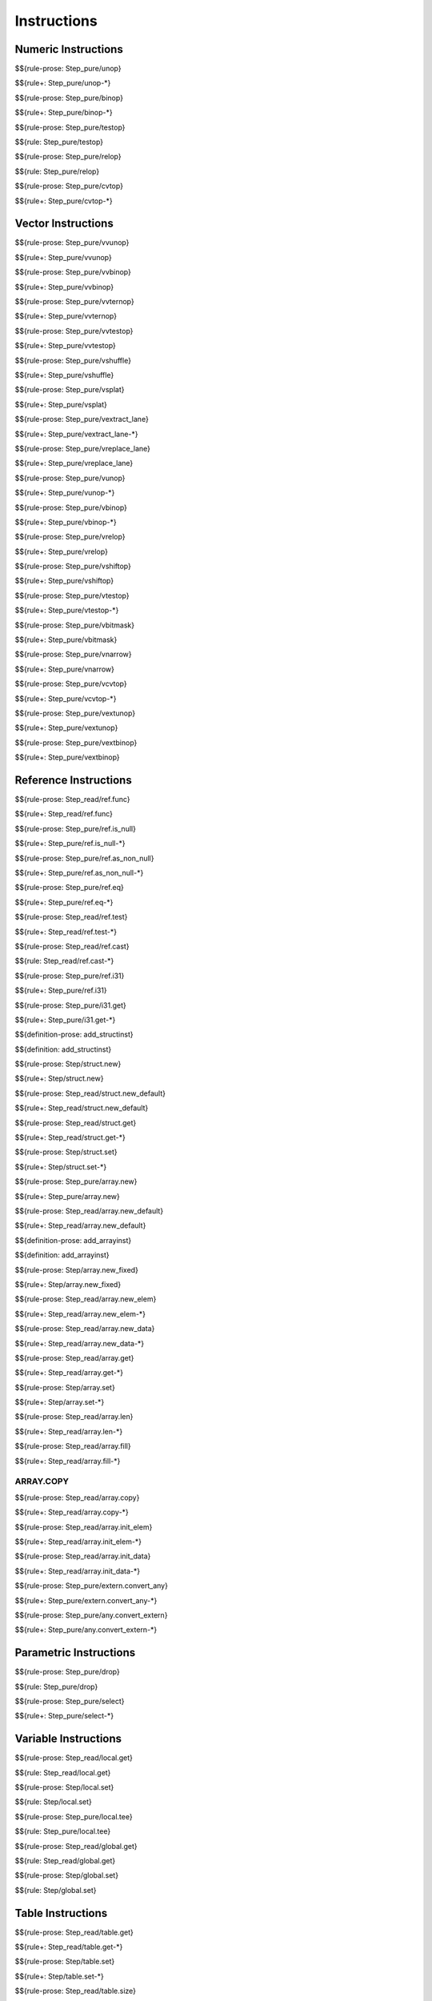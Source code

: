 .. _exec-instructions:

Instructions
------------

Numeric Instructions
~~~~~~~~~~~~~~~~~~~~

.. _exec-unop:

$${rule-prose: Step_pure/unop}

\

$${rule+: Step_pure/unop-*}

.. _exec-binop:

$${rule-prose: Step_pure/binop}

\

$${rule+: Step_pure/binop-*}

.. _exec-testop:

$${rule-prose: Step_pure/testop}

\

$${rule: Step_pure/testop}

.. _exec-relop:

$${rule-prose: Step_pure/relop}

\

$${rule: Step_pure/relop}

.. _exec-cvtop:

$${rule-prose: Step_pure/cvtop}

\

$${rule+: Step_pure/cvtop-*}

Vector Instructions
~~~~~~~~~~~~~~~~~~~~

.. _exec-vvunop:

$${rule-prose: Step_pure/vvunop}

\

$${rule+: Step_pure/vvunop}

.. _exec-vvbinop:

$${rule-prose: Step_pure/vvbinop}

\

$${rule+: Step_pure/vvbinop}

.. _exec-vvternop:

$${rule-prose: Step_pure/vvternop}

\

$${rule+: Step_pure/vvternop}

.. _exec-vvtestop:

$${rule-prose: Step_pure/vvtestop}

\

$${rule+: Step_pure/vvtestop}

.. _exec-vshuffle:

$${rule-prose: Step_pure/vshuffle}

\

$${rule+: Step_pure/vshuffle}

.. _exec-vsplat:

$${rule-prose: Step_pure/vsplat}

\

$${rule+: Step_pure/vsplat}

.. _exec-vextract_lane:

$${rule-prose: Step_pure/vextract_lane}

\

$${rule+: Step_pure/vextract_lane-*}

.. _exec-vreplace_lane:

$${rule-prose: Step_pure/vreplace_lane}

\

$${rule+: Step_pure/vreplace_lane}

.. _exec-vunop:

$${rule-prose: Step_pure/vunop}

\

$${rule+: Step_pure/vunop-*}

.. _exec-vbinop:

$${rule-prose: Step_pure/vbinop}

\

$${rule+: Step_pure/vbinop-*}

.. _exec-vrelop:

$${rule-prose: Step_pure/vrelop}

\

$${rule+: Step_pure/vrelop}

.. _exec-vshiftop:

$${rule-prose: Step_pure/vshiftop}

\

$${rule+: Step_pure/vshiftop}

.. _exec-vtestop:

$${rule-prose: Step_pure/vtestop}

\

$${rule+: Step_pure/vtestop-*}

.. _exec-vbitmask:

$${rule-prose: Step_pure/vbitmask}

\

$${rule+: Step_pure/vbitmask}

.. _exec-vnarrow:

$${rule-prose: Step_pure/vnarrow}

\

$${rule+: Step_pure/vnarrow}

.. _exec-vcvtop:

$${rule-prose: Step_pure/vcvtop}

\

$${rule+: Step_pure/vcvtop-*}

.. _exec-vextunop:

$${rule-prose: Step_pure/vextunop}

\

$${rule+: Step_pure/vextunop}

.. _exec-vextbinop:

$${rule-prose: Step_pure/vextbinop}

\

$${rule+: Step_pure/vextbinop}

Reference Instructions
~~~~~~~~~~~~~~~~~~~~~~

.. _exec-ref.func:

$${rule-prose: Step_read/ref.func}

\

$${rule+: Step_read/ref.func}

.. _exec-ref.is_null:

$${rule-prose: Step_pure/ref.is_null}

\

$${rule+: Step_pure/ref.is_null-*}

.. _exec-ref.as_non_null:

$${rule-prose: Step_pure/ref.as_non_null}

\

$${rule+: Step_pure/ref.as_non_null-*}

.. _exec-ref.eq:

$${rule-prose: Step_pure/ref.eq}

\

$${rule+: Step_pure/ref.eq-*}

.. _exec-ref.test:

$${rule-prose: Step_read/ref.test}

\

$${rule+: Step_read/ref.test-*}

.. _exec-ref.cast:

$${rule-prose: Step_read/ref.cast}

\

$${rule: Step_read/ref.cast-*}

.. _exec-ref.i31:

$${rule-prose: Step_pure/ref.i31}

\

$${rule+: Step_pure/ref.i31}

.. _exec-i31.get:

$${rule-prose: Step_pure/i31.get}

\

$${rule+: Step_pure/i31.get-*}

.. _def-add_structinst:

$${definition-prose: add_structinst}

\

$${definition: add_structinst}

.. _exec-struct.new:

$${rule-prose: Step/struct.new}

\

$${rule+: Step/struct.new}

.. _exec-struct.new_default:

$${rule-prose: Step_read/struct.new_default}

\

$${rule+: Step_read/struct.new_default}

.. _exec-struct.get:

$${rule-prose: Step_read/struct.get}

\

$${rule+: Step_read/struct.get-*}

.. _exec-struct.set:

$${rule-prose: Step/struct.set}

\

$${rule+: Step/struct.set-*}

.. _exec-array.new:

$${rule-prose: Step_pure/array.new}

\

$${rule+: Step_pure/array.new}

.. _exec-array.new_default:

$${rule-prose: Step_read/array.new_default}

\

$${rule+: Step_read/array.new_default}

.. _def-add_arrayinst:

$${definition-prose: add_arrayinst}

\

$${definition: add_arrayinst}

.. _exec-array.new_fixed:

$${rule-prose: Step/array.new_fixed}

\

$${rule+: Step/array.new_fixed}

.. _exec-array.new_elem:

$${rule-prose: Step_read/array.new_elem}

\

$${rule+: Step_read/array.new_elem-*}

.. _exec-array.new_data:

$${rule-prose: Step_read/array.new_data}

\

$${rule+: Step_read/array.new_data-*}

.. _exec-array.get:

$${rule-prose: Step_read/array.get}

\

$${rule+: Step_read/array.get-*}

.. _exec-array.set:

$${rule-prose: Step/array.set}

\

$${rule+: Step/array.set-*}

.. _exec-array.len:

$${rule-prose: Step_read/array.len}

\

$${rule+: Step_read/array.len-*}

.. _exec-array.fill:

$${rule-prose: Step_read/array.fill}

\

$${rule+: Step_read/array.fill-*}

.. _exec-array.copy:

ARRAY.COPY
^^^^^^^^^^

$${rule-prose: Step_read/array.copy}

\

$${rule+: Step_read/array.copy-*}

.. _exec-array.init_elem:

$${rule-prose: Step_read/array.init_elem}

\

$${rule+: Step_read/array.init_elem-*}

.. _exec-array.init_data:

$${rule-prose: Step_read/array.init_data}

\

$${rule+: Step_read/array.init_data-*}

.. _exec-extern.convert_any:

$${rule-prose: Step_pure/extern.convert_any}

\

$${rule+: Step_pure/extern.convert_any-*}

.. _exec-any.convert_extern:

$${rule-prose: Step_pure/any.convert_extern}

\

$${rule+: Step_pure/any.convert_extern-*}

Parametric Instructions
~~~~~~~~~~~~~~~~~~~~~~~

.. _exec-drop:

$${rule-prose: Step_pure/drop}

\

$${rule: Step_pure/drop}

.. _exec-select:

$${rule-prose: Step_pure/select}

\

$${rule+: Step_pure/select-*}

Variable Instructions
~~~~~~~~~~~~~~~~~~~~~

.. _exec-local.get:

$${rule-prose: Step_read/local.get}

\

$${rule: Step_read/local.get}

.. _exec-local.set:

$${rule-prose: Step/local.set}

\

$${rule: Step/local.set}

.. _exec-local.tee:

$${rule-prose: Step_pure/local.tee}

\

$${rule: Step_pure/local.tee}

.. _exec-global.get:

$${rule-prose: Step_read/global.get}

\

$${rule: Step_read/global.get}

.. _exec-global.set:

$${rule-prose: Step/global.set}

\

$${rule: Step/global.set}

Table Instructions
~~~~~~~~~~~~~~~~~~

.. _exec-table.get:

$${rule-prose: Step_read/table.get}

\

$${rule+: Step_read/table.get-*}

.. _exec-table.set:

$${rule-prose: Step/table.set}

\

$${rule+: Step/table.set-*}

.. _exec-table.size:

$${rule-prose: Step_read/table.size}

\

$${rule: Step_read/table.size}

.. _exec-table.grow:

$${rule-prose: Step/table.grow}

\

$${rule: Step/table.grow-*}

.. _exec-table.fill:

$${rule-prose: Step_read/table.fill}

\

$${rule+: Step_read/table.fill-*}

.. _exec-table.copy:

$${rule-prose: Step_read/table.copy}

\

$${rule+: Step_read/table.copy-*}

.. _exec-table.init:

$${rule-prose: Step_read/table.init}

\

$${rule+: Step_read/table.init-*}

.. _exec-elem.drop:

$${rule-prose: Step/elem.drop}

\

$${rule: Step/elem.drop}

Memory Instructions
~~~~~~~~~~~~~~~~~~~

.. _exec-load:

$${rule-prose: Step_read/load}

\

$${rule+: Step_read/load-*}

.. _exec-store:

$${rule-prose: Step/store}

\

$${rule+: Step/store-*}

.. _exec-vload:

$${rule-prose: Step_read/vload}

\

$${rule+: Step_read/vload-*}

.. _exec-vload_lane:

$${rule-prose: Step_read/vload_lane}

\

$${rule+: Step_read/vload_lane-*}

.. _exec-vstore:

$${rule-prose: Step/vstore}

\

$${rule+: Step/vstore-*}

.. _exec-vstore_lane:

$${rule-prose: Step/vstore_lane}

\

$${rule+: Step/vstore_lane-*}

.. _exec-memory.size:

$${rule-prose: Step_read/memory.size}

\

$${rule: Step_read/memory.size}

.. _exec-memory.grow:

$${rule-prose: Step/memory.grow}

\

$${rule+: Step/memory.grow-*}

.. _exec-memory.fill:

$${rule-prose: Step_read/memory.fill}

\

$${rule+: Step_read/memory.fill-*}

.. _exec-memory.copy:

$${rule-prose: Step_read/memory.copy}

\

$${rule+: Step_read/memory.copy-*}

.. _exec-memory.init:

$${rule-prose: Step_read/memory.init}

\

$${rule+: Step_read/memory.init-*}

.. _exec-data.drop:

$${rule-prose: Step/data.drop}

\

$${rule: Step/data.drop}

Control Instructions
~~~~~~~~~~~~~~~~~~~~

.. _exec-nop:

$${rule-prose: Step_pure/nop}

\

$${rule: Step_pure/nop}

.. _exec-unreachable:

$${rule-prose: Step_pure/unreachable}

\

$${rule: Step_pure/unreachable}

.. _def-blocktype:

$${definition-prose: blocktype_}

\

$${definition: blocktype_}

.. _exec-block:

$${rule-prose: Step_read/block}

\

$${rule+: Step_read/block}

.. _exec-loop:

$${rule-prose: Step_read/loop}

\

$${rule+: Step_read/loop}

.. _exec-if:

$${rule-prose: Step_pure/if}

\

$${rule+: Step_pure/if-*}

.. _exec-br:

$${rule-prose: Step_pure/br}

\

$${rule+: Step_pure/br-*}

.. _exec-br_if:

$${rule-prose: Step_pure/br_if}

\

$${rule+: Step_pure/br_if-*}

.. _exec-br_table:

$${rule-prose: Step_pure/br_table}

\

$${rule+: Step_pure/br_table-*}

.. _exec-br_on_null:

$${rule-prose: Step_pure/br_on_null}

\

$${rule+: Step_pure/br_on_null-*}

.. _exec-br_on_non_null:

$${rule-prose: Step_pure/br_on_non_null}

\

$${rule+: Step_pure/br_on_non_null-*}

.. _exec-br_on_cast:

$${rule-prose: Step_read/br_on_cast}

\

$${rule+: Step_read/br_on_cast-*}

.. _exec-br_on_cast_fail:

$${rule-prose: Step_read/br_on_cast_fail}

\

$${rule+: Step_read/br_on_cast_fail-*}

.. _exec-return:

$${rule-prose: Step_pure/return}

\

$${rule+: Step_pure/return-*}

.. _exec-call:

$${rule-prose: Step_read/call}

\

$${rule: Step_read/call}

.. _exec-call_ref:

$${rule-prose: Step_read/call_ref}

\

$${rule+: Step_read/call_ref-*}

.. _exec-call_indirect:

$${rule-prose: Step_pure/call_indirect}

\

$${rule+: Step_pure/call_indirect}

.. _exec-return_call:

$${rule-prose: Step_read/return_call}

\

$${rule+: Step_read/return_call}

.. _exec-return_call_ref:

$${rule-prose: Step_read/return_call_ref}

\

$${rule+: Step_read/return_call_ref-*}

.. _exec-return_call_indirect:

$${rule-prose: Step_pure/return_call_indirect}

\

$${rule+: Step_pure/return_call_indirect}

Blocks
~~~~~~

.. _exec-label:

$${rule-prose: Step_pure/label}

\

$${rule+: Step_pure/label-vals}

Function Calls
~~~~~~~~~~~~~~

.. _exec-frame:

$${rule-prose: Step_pure/frame}

\

$${rule+: Step_pure/frame-vals}

Expressions
~~~~~~~~~~~

$${rule: Eval_expr}
